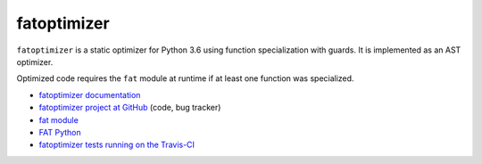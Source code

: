 ************
fatoptimizer
************

.. image:: https://travis-ci.org/vstinner/fatoptimizer.svg?branch=master
   :alt: Build status of fatoptimizer on Travis CI
   :target: https://travis-ci.org/vstinner/fatoptimizer

.. image:: http://unmaintained.tech/badge.svg
   :target: http://unmaintained.tech/
   :alt: No Maintenance Intended

``fatoptimizer`` is a static optimizer for Python 3.6 using function
specialization with guards. It is implemented as an AST optimizer.

Optimized code requires the ``fat`` module at runtime if at least one
function was specialized.

* `fatoptimizer documentation
  <https://fatoptimizer.readthedocs.io/en/latest/>`_
* `fatoptimizer project at GitHub
  <https://github.com/vstinner/fatoptimizer>`_ (code, bug tracker)
* `fat module <https://fatoptimizer.readthedocs.io/en/latest/fat.html>`_
* `FAT Python
  <https://faster-cpython.readthedocs.io/fat_python.html#fat-python>`_
* `fatoptimizer tests running on the Travis-CI
  <https://travis-ci.org/vstinner/fatoptimizer>`_
